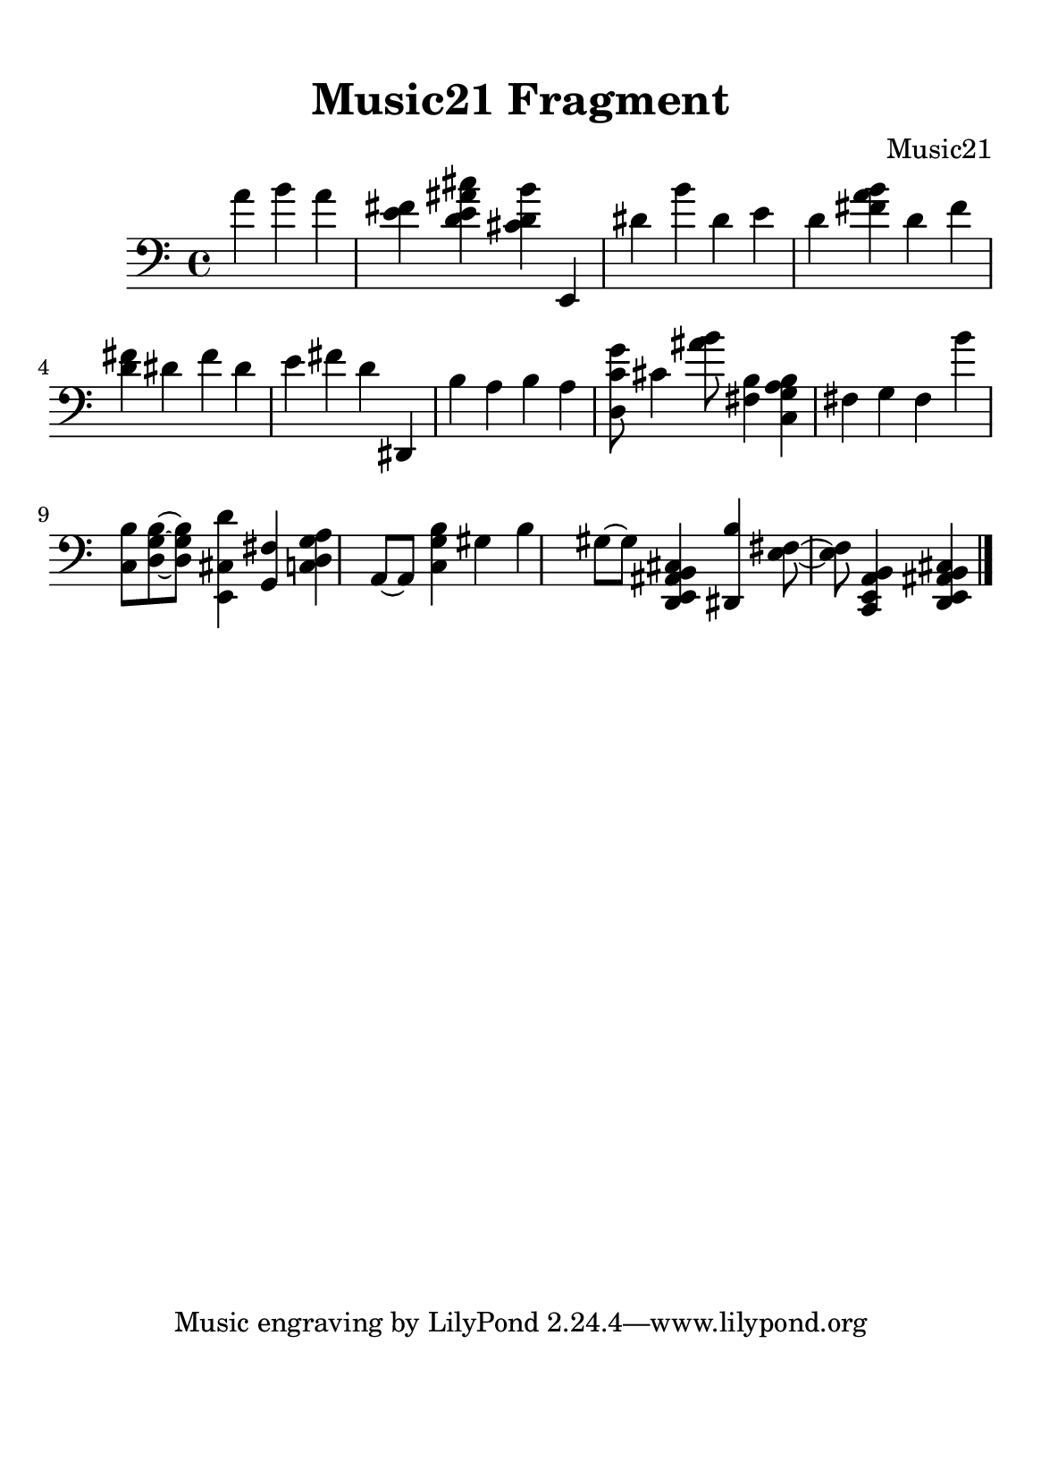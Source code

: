 %=============================================
%   created by MuseScore Version: 1.3
%          sexta-feira, 10 de julho de 2015
%=============================================

\version "2.12.0"



#(set-default-paper-size "a5")

\paper {
  line-width    = 120\mm
  right-margin  = 15\mm
  left-margin   = 15\mm
  top-margin    = 10\mm
  bottom-margin = 20\mm
  %%indent = 0 \mm 
  %%set to ##t if your score is less than one page: 
  ragged-last-bottom = ##t 
  ragged-bottom = ##f  
  %% in orchestral scores you probably want the two bold slashes 
  %% separating the systems: so uncomment the following line: 
  %% system-separator-markup = \slashSeparator 
  }

\header {
    title = "Music21 Fragment"
    composer = "Music21"
    }

AvoiceAA = \relative c{
    \set Staff.instrumentName = #""
    \set Staff.shortInstrumentName = #""
    \clef bass
    %staffkeysig
    \key c \major 
    %bartimesig: 
    \time 4/4 
    \partial 4*3
    a''4 b a      | % 1
    <e fis> <d e ais cis> <cis d b'> e,,      | % 2
    dis'' b' dis,      | % 3
    e d <fis a b>      | % 4
    d fis <d fis>      | % 5
    dis fis dis      | % 6
    e fis d      | % 7
    dis,, b'' a b      | % 8
    a <d, c' g'>8 cis'4 <ais' b>8      | % 9
    <fis, b>4 <c g' a b> fis g      | % 10
    fis b' <c,, b'>8 <d g b>~      | % 11
    <d g b> <e, cis' d'>4 <g fis'> <c d g a> a8~      | % 12
    a <c g' b>4 gis' b gis8~      | % 13
    gis <d, e ais b cis>4 <dis b''> <e' fis>8~      | % 14
    <e fis> <c, e a b>4 <d e ais b cis> \bar "|." 
}% end of last bar in partorvoice


\score { 
    << 
        \context Staff = ApartA << 
            \context Voice = AvoiceAA \AvoiceAA
        >>
  >>
}%% end of score-block 

#(set-global-staff-size 20)
